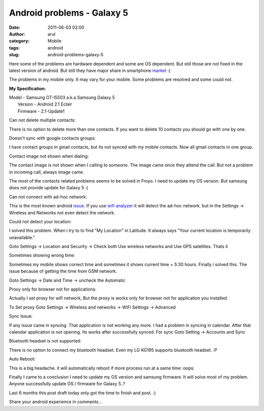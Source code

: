 Android problems - Galaxy 5
###########################
:date: 2011-06-03 02:00
:author: arul
:category: Mobile
:tags: android
:slug: android-problems-galaxy-5

Here some of the problems are hardware dependent and some are OS
dependent. But still those are not fixed in the latest version of
android. But still they have major share in smartphone
`market <http://news.cnet.com/8301-13506_3-20051610-17.html>`__ :(

The problems in my mobile only. It may vary for your mobile. Some
problems are resolved and some could not.

**My Specification:**

| Model - Samsung GT-I5503 a.k.a Samsung Galaxy 5
|  Version - Android 2.1 Eclair
|  Firmware - 2.1-Update1

Can not delete multiple contacts:

There is no option to delete more than one contacts. If you want to delete 10 contacts you should go with one by one.

.. raw:: html

   <div class="separator" style="clear: both; text-align: center;">

|image0|

.. raw:: html

   </div>

Doesn't sync with google contacts groups:

I have contact groups in gmail contacts, but its not synced with my mobile contacts. Now all gmail contacts in one group.

.. raw:: html

   <div class="separator" style="clear: both; text-align: center;">

|image1|

.. raw:: html

   </div>

Contact image not shown when dialing:

The contact image is not shown when I calling to someone. The image came once they attend the call. But not a problem in incoming call, always image came.

.. raw:: html

   <div class="separator" style="clear: both; text-align: center;">

|image2|

.. raw:: html

   </div>

.. raw:: html

   <div class="separator" style="clear: both; text-align: left;">

The most of the contacts related problems seems to be solved in Froyo. I
need to update my OS version. But samsung does not provide update for
Galaxy 5 :(

.. raw:: html

   </div>

.. raw:: html

   <div class="separator" style="clear: both;">

.. raw:: html

   </div>

.. raw:: html

   <div class="separator" style="clear: both; text-align: left;">

Can not connect with ad-hoc network:

.. raw:: html

   </div>

.. raw:: html

   <div class="separator" style="clear: both; text-align: left;">

.. raw:: html

   </div>

.. raw:: html

   <div class="separator" style="clear: both; text-align: left;">

This is the most known android
`issue <http://code.google.com/p/android/issues/detail?id=82>`__. If you
use `wifi
analyzer <https://market.android.com/details?id=com.farproc.wifi.analyzer>`__
it will detect the ad-hoc network. but in the Settings → Wireless and
Networks not even detect the network.

.. raw:: html

   </div>

.. raw:: html

   <div class="separator" style="clear: both; text-align: left;">

Could not detect your location:

.. raw:: html

   </div>

.. raw:: html

   <div class="separator" style="clear: both; text-align: left;">

I solved this problem. When i try to to find "My Location" in Latitude.
It always says "Your current location is temporarily unavailable."

.. raw:: html

   </div>

.. raw:: html

   <div class="separator" style="clear: both; text-align: center;">

|image3|

.. raw:: html

   </div>

.. raw:: html

   <div class="separator" style="clear: both; text-align: left;">

Goto Settings → Location and Security → Check both Use wireless networks
and Use GPS satellites. Thats it

.. raw:: html

   </div>

.. raw:: html

   <div class="separator" style="clear: both; text-align: center;">

|image4|

Sometimes showing wrong time:

Sometimes my mobile shows correct time and sometimes it shows current
time + 5:30 hours. Finally i solved this. The issue because of getting
the time from GSM network.

Goto Settings → Date and Time → uncheck the Automatic

.. raw:: html

   <div class="separator" style="clear: both; text-align: center;">

|image5|

.. raw:: html

   </div>

.. raw:: html

   <div class="separator" style="clear: both; text-align: left;">

Proxy only for browser not for applications:

.. raw:: html

   </div>

.. raw:: html

   <div class="separator" style="clear: both; text-align: left;">

.. raw:: html

   </div>

.. raw:: html

   <div class="separator" style="clear: both; text-align: left;">

Actually I set proxy for wifi network, But the proxy is works only for browser not for application you installed.

To Set proxy Goto Settings → Wireless and networks → WiFi Settings → Advanced

.. raw:: html

   </div>

.. raw:: html

   <div class="separator" style="clear: both; text-align: left;">

.. raw:: html

   </div>

.. raw:: html

   <div class="separator" style="clear: both; text-align: left;">

.. raw:: html

   <div style="text-align: left;" dir="ltr">

.. raw:: html

   <div class="separator" style="clear: both; text-align: center;">

|image6|

.. raw:: html

   </div>

Sync Issue:

If any issue came in syncing. That application is not working any more.
I had a problem in syncing in calendar. After that calendar application
is not opening. Its works after successfully synced. For sync Goto
Setting → Accounts and Sync

.. raw:: html

   <div class="separator" style="clear: both; text-align: center;">

|image7|

.. raw:: html

   </div>

.. raw:: html

   <div class="separator" style="clear: both;">

Bluetooth headset is not supported:

.. raw:: html

   </div>

.. raw:: html

   <div class="separator" style="clear: both;">

.. raw:: html

   </div>

.. raw:: html

   <div class="separator" style="clear: both;">

There is no option to connect my bluetooth headset. Even my LG KG195
supports bluetooth headset. :P

.. raw:: html

   </div>

.. raw:: html

   <div class="separator" style="clear: both;">

.. raw:: html

   </div>

.. raw:: html

   <div class="separator" style="clear: both;">

Auto Reboot:

.. raw:: html

   </div>

.. raw:: html

   <div class="separator" style="clear: both;">

.. raw:: html

   </div>

.. raw:: html

   <div class="separator" style="clear: both;">

This is a big headache. it will automatically reboot if more process run
at a same time :oops:

.. raw:: html

   </div>

.. raw:: html

   <div class="separator" style="clear: both;">

Finally I came to a conclusion I need to update my OS version and
samsung firmware. It will solve most of my problem.  Anyone successfully
update OS / firmware for Galaxy 5..?

.. raw:: html

   </div>

.. raw:: html

   </div>

.. raw:: html

   </div>

.. raw:: html

   </div>

.. raw:: html

   <div class="separator" style="clear: both;">

.. raw:: html

   </div>

.. raw:: html

   <div class="separator" style="clear: both;">

Last 6 months this post draft today only got the time to finish and
post. :)

.. raw:: html

   </div>

.. raw:: html

   <div class="separator" style="clear: both;">

.. raw:: html

   </div>

.. raw:: html

   <div class="separator" style="clear: both;">

Share your android experience in comments...

.. raw:: html

   </div>

.. |image0| image:: http://4.bp.blogspot.com/-KH60R4Err7w/Teh6HZO4LPI/AAAAAAAAAoE/NAHpDWfzUTA/s400/contact-delete.png
   :target: http://4.bp.blogspot.com/-KH60R4Err7w/Teh6HZO4LPI/AAAAAAAAAoE/NAHpDWfzUTA/s1600/contact-delete.png
.. |image1| image:: http://4.bp.blogspot.com/-5s8lYPDeNqE/Teh8LORd-eI/AAAAAAAAAo4/BLu9_Pa0IRQ/s400/contact-groups-notshow.png
   :target: http://4.bp.blogspot.com/-5s8lYPDeNqE/Teh8LORd-eI/AAAAAAAAAo4/BLu9_Pa0IRQ/s1600/contact-groups-notshow.png
.. |image2| image:: http://3.bp.blogspot.com/-AH6-Qg3VunA/Teh6H24FZOI/AAAAAAAAAoY/zy7NvAvtHDo/s400/dialing-noimage.png
   :target: http://3.bp.blogspot.com/-AH6-Qg3VunA/Teh6H24FZOI/AAAAAAAAAoY/zy7NvAvtHDo/s1600/dialing-noimage.png
.. |image3| image:: http://2.bp.blogspot.com/-OSbeWkLRma0/TeiAbCrjOAI/AAAAAAAAApA/S2VBY0HFGAU/s400/location-unavailable.png
   :target: http://2.bp.blogspot.com/-OSbeWkLRma0/TeiAbCrjOAI/AAAAAAAAApA/S2VBY0HFGAU/s1600/location-unavailable.png
.. |image4| image:: http://2.bp.blogspot.com/-W1oDYw97SWY/Teh6IYfCMEI/AAAAAAAAAog/zR5-KvaXQV4/s400/network-doesn%2527t-detect-location.png
   :target: http://2.bp.blogspot.com/-W1oDYw97SWY/Teh6IYfCMEI/AAAAAAAAAog/zR5-KvaXQV4/s1600/network-doesn%2527t-detect-location.png
.. |image5| image:: http://1.bp.blogspot.com/-uk3YT5CaQYI/TeiC3OgyXmI/AAAAAAAAApI/4LOvxT30zg8/s400/network-automatic-wrongtime.png
   :target: http://1.bp.blogspot.com/-uk3YT5CaQYI/TeiC3OgyXmI/AAAAAAAAApI/4LOvxT30zg8/s1600/network-automatic-wrongtime.png
.. |image6| image:: http://2.bp.blogspot.com/-3Pac3sUFvs8/Teh6IvidBjI/AAAAAAAAAoo/XldaRO1H_wg/s400/network-proxy.png
   :target: http://2.bp.blogspot.com/-3Pac3sUFvs8/Teh6IvidBjI/AAAAAAAAAoo/XldaRO1H_wg/s1600/network-proxy.png
.. |image7| image:: http://3.bp.blogspot.com/-DNJ1vX9sKlg/TeiGFSZPEXI/AAAAAAAAApQ/o3U4o2lEiKw/s400/sync-calendar.png
   :target: http://3.bp.blogspot.com/-DNJ1vX9sKlg/TeiGFSZPEXI/AAAAAAAAApQ/o3U4o2lEiKw/s1600/sync-calendar.png
